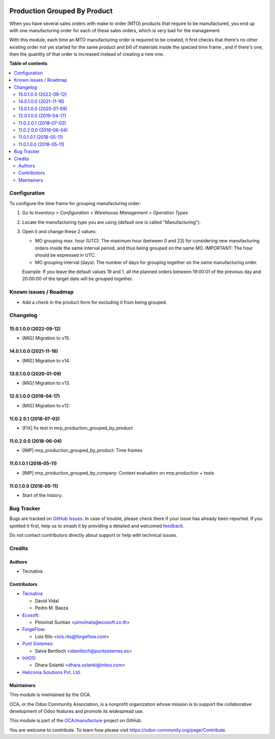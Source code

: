 .. image:: https://odoo-community.org/readme-banner-image
   :target: https://odoo-community.org/get-involved?utm_source=readme
   :alt: Odoo Community Association

=============================
Production Grouped By Product
=============================

.. 
   !!!!!!!!!!!!!!!!!!!!!!!!!!!!!!!!!!!!!!!!!!!!!!!!!!!!
   !! This file is generated by oca-gen-addon-readme !!
   !! changes will be overwritten.                   !!
   !!!!!!!!!!!!!!!!!!!!!!!!!!!!!!!!!!!!!!!!!!!!!!!!!!!!
   !! source digest: sha256:9035ac9c513a8cdf00ff67a8fe326fe0ebbd3c350fa01a5555ea16dc091b9a2f
   !!!!!!!!!!!!!!!!!!!!!!!!!!!!!!!!!!!!!!!!!!!!!!!!!!!!

.. |badge1| image:: https://img.shields.io/badge/maturity-Beta-yellow.png
    :target: https://odoo-community.org/page/development-status
    :alt: Beta
.. |badge2| image:: https://img.shields.io/badge/license-AGPL--3-blue.png
    :target: http://www.gnu.org/licenses/agpl-3.0-standalone.html
    :alt: License: AGPL-3
.. |badge3| image:: https://img.shields.io/badge/github-OCA%2Fmanufacture-lightgray.png?logo=github
    :target: https://github.com/OCA/manufacture/tree/16.0/mrp_production_grouped_by_product
    :alt: OCA/manufacture
.. |badge4| image:: https://img.shields.io/badge/weblate-Translate%20me-F47D42.png
    :target: https://translation.odoo-community.org/projects/manufacture-16-0/manufacture-16-0-mrp_production_grouped_by_product
    :alt: Translate me on Weblate
.. |badge5| image:: https://img.shields.io/badge/runboat-Try%20me-875A7B.png
    :target: https://runboat.odoo-community.org/builds?repo=OCA/manufacture&target_branch=16.0
    :alt: Try me on Runboat

|badge1| |badge2| |badge3| |badge4| |badge5|

When you have several sales orders with make to order (MTO) products that
require to be manufactured, you end up with one manufacturing order for each of
these sales orders, which is very bad for the management.

With this module, each time an MTO manufacturing order is required to be
created, it first checks that there's no other existing order not yet started
for the same product and bill of materials inside the specied time frame , and
if there's one, then the quantity of that order is increased instead of
creating a new one.

**Table of contents**

.. contents::
   :local:

Configuration
=============

To configure the time frame for grouping manufacturing order:

#. Go to *Inventory > Configuration > Warehouse Management > Operation Types*
#. Locate the manufacturing type you are using (default one is called
   "Manufacturing").
#. Open it and change these 2 values:

   * MO grouping max. hour (UTC): The maximum hour (between 0 and 23) for
     considering new manufacturing orders inside the same interval period, and
     thus being grouped on the same MO. IMPORTANT: The hour should be expressed
     in UTC.
   * MO grouping interval (days): The number of days for grouping together on
     the same manufacturing order.

   Example: If you leave the default values 19 and 1, all the planned orders
   between 19:00:01 of the previous day and 20:00:00 of the target date will
   be grouped together.

Known issues / Roadmap
======================

* Add a check in the product form for excluding it from being grouped.

Changelog
=========

15.0.1.0.0 (2022-09-12)
~~~~~~~~~~~~~~~~~~~~~~~

* [MIG] Migration to v15.

14.0.1.0.0 (2021-11-16)
~~~~~~~~~~~~~~~~~~~~~~~

* [MIG] Migration to v14.

13.0.1.0.0 (2020-01-09)
~~~~~~~~~~~~~~~~~~~~~~~

* [MIG] Migration to v13.

12.0.1.0.0 (2019-04-17)
~~~~~~~~~~~~~~~~~~~~~~~

* [MIG] Migration to v12:

11.0.2.0.1 (2018-07-02)
~~~~~~~~~~~~~~~~~~~~~~~

* [FIX] fix test in mrp_production_grouped_by_product

11.0.2.0.0 (2018-06-04)
~~~~~~~~~~~~~~~~~~~~~~~

* [IMP] mrp_production_grouped_by_product: Time frames

11.0.1.0.1 (2018-05-11)
~~~~~~~~~~~~~~~~~~~~~~~

* [IMP] mrp_production_grouped_by_company: Context evaluation on mrp.production + tests

11.0.1.0.0 (2018-05-11)
~~~~~~~~~~~~~~~~~~~~~~~

* Start of the history.

Bug Tracker
===========

Bugs are tracked on `GitHub Issues <https://github.com/OCA/manufacture/issues>`_.
In case of trouble, please check there if your issue has already been reported.
If you spotted it first, help us to smash it by providing a detailed and welcomed
`feedback <https://github.com/OCA/manufacture/issues/new?body=module:%20mrp_production_grouped_by_product%0Aversion:%2016.0%0A%0A**Steps%20to%20reproduce**%0A-%20...%0A%0A**Current%20behavior**%0A%0A**Expected%20behavior**>`_.

Do not contact contributors directly about support or help with technical issues.

Credits
=======

Authors
~~~~~~~

* Tecnativa

Contributors
~~~~~~~~~~~~

* `Tecnativa <https://www.tecnativa.com>`__

  * David Vidal
  * Pedro M. Baeza

* `Ecosoft <https://ecosoft.co.th/>`__:

  * Pimolnat Suntian <pimolnats@ecosoft.co.th>

* `ForgeFlow <https://www.forgeflow.com/>`__:

  * Lois Rilo <lois.rilo@forgeflow.com>

* `Punt Sistemes <https://www.puntsistemes.com/>`__:

  * Salva Benlloch <sbenlloch@puntsistemes.es>

* `InitOS <https://www.initos.com/>`__:

  * Dhara Solanki <dhara.solanki@initos.com>

* `Heliconia Solutions Pvt. Ltd. <https://www.heliconia.io>`_

Maintainers
~~~~~~~~~~~

This module is maintained by the OCA.

.. image:: https://odoo-community.org/logo.png
   :alt: Odoo Community Association
   :target: https://odoo-community.org

OCA, or the Odoo Community Association, is a nonprofit organization whose
mission is to support the collaborative development of Odoo features and
promote its widespread use.

This module is part of the `OCA/manufacture <https://github.com/OCA/manufacture/tree/16.0/mrp_production_grouped_by_product>`_ project on GitHub.

You are welcome to contribute. To learn how please visit https://odoo-community.org/page/Contribute.
